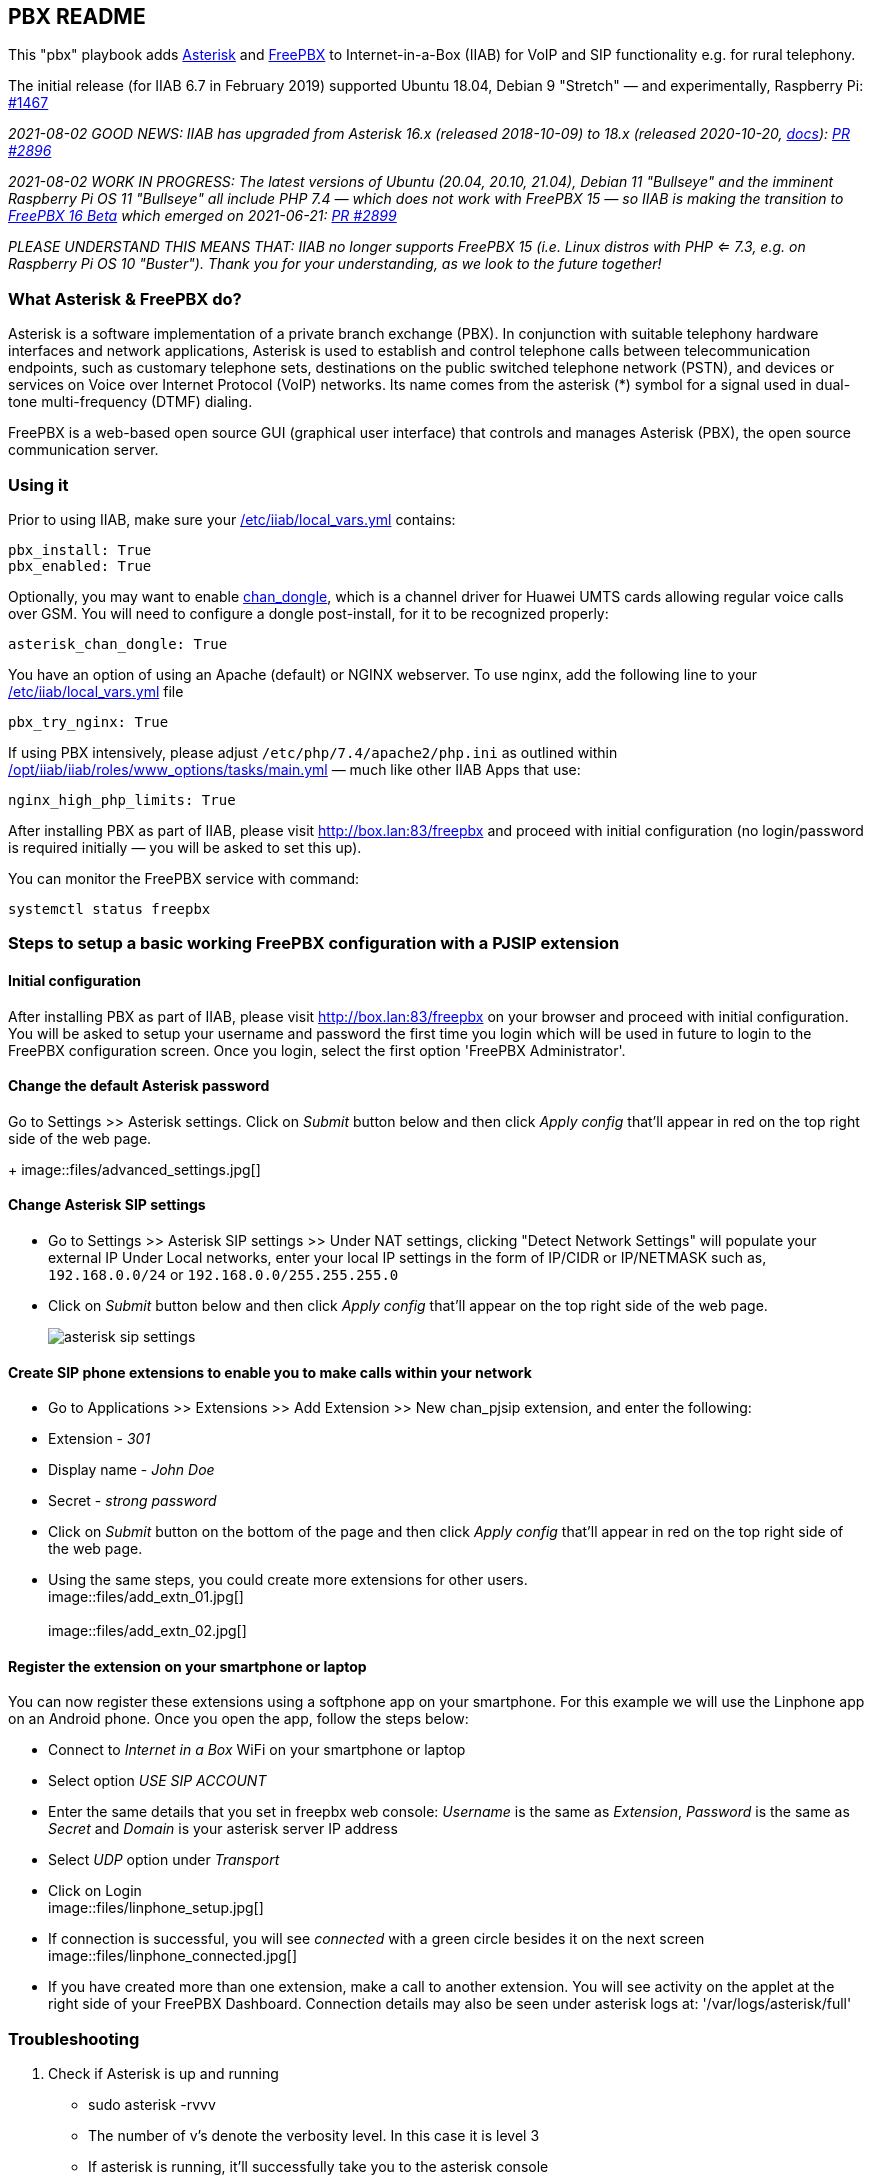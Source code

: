== PBX README

This "pbx" playbook adds https://asterisk.org/[Asterisk] and https://freepbx.org/[FreePBX] to Internet-in-a-Box (IIAB) for VoIP and SIP functionality e.g. for rural telephony.

The initial release (for IIAB 6.7 in February 2019) supported Ubuntu 18.04, Debian 9 "Stretch" — and experimentally, Raspberry Pi: https://github.com/iiab/iiab/issues/1467[#1467]

_2021-08-02 GOOD NEWS: IIAB has upgraded from Asterisk 16.x (released 2018-10-09) to 18.x (released 2020-10-20, https://wiki.asterisk.org/wiki/display/AST/Asterisk+18+Documentation[docs]): https://github.com/iiab/iiab/pull/2896[PR #2896]_

_2021-08-02 WORK IN PROGRESS: The latest versions of Ubuntu (20.04, 20.10, 21.04), Debian 11 "Bullseye" and the imminent Raspberry Pi OS 11 "Bullseye" all include PHP 7.4 — which does not work with FreePBX 15 — so IIAB is making the transition to https://www.freepbx.org/freepbx-16-beta-is-here/[FreePBX 16 Beta^] which emerged on 2021-06-21: https://github.com/iiab/iiab/pull/2899[PR #2899]_

_PLEASE UNDERSTAND THIS MEANS THAT: IIAB no longer supports FreePBX 15 (i.e. Linux distros with PHP <= 7.3, e.g. on Raspberry Pi OS 10 "Buster"). Thank you for your understanding, as we look to the future together!_

=== What Asterisk & FreePBX do?

Asterisk is a software implementation of a private branch exchange (PBX). In conjunction with suitable telephony hardware interfaces and network applications, Asterisk is used to establish and control telephone calls between telecommunication endpoints, such as customary telephone sets, destinations on the public switched telephone network (PSTN), and devices or services on Voice over Internet Protocol (VoIP) networks. Its name comes from the asterisk (*) symbol for a signal used in dual-tone multi-frequency (DTMF) dialing.

FreePBX is a web-based open source GUI (graphical user interface) that controls and manages Asterisk (PBX), the open source communication server.

=== Using it

Prior to using IIAB, make sure your http://wiki.laptop.org/go/IIAB/FAQ#What_is_local_vars.yml_and_how_do_I_customize_it.3F[/etc/iiab/local_vars.yml] contains:
----
pbx_install: True
pbx_enabled: True
----

Optionally, you may want to enable https://github.com/wdoekes/asterisk-chan-dongle[chan_dongle], which is a channel driver for Huawei UMTS cards allowing regular voice calls over GSM. You will need to configure a dongle post-install, for it to be recognized properly:
----
asterisk_chan_dongle: True
----

You have an option of using an Apache (default) or NGINX webserver. To use nginx, add the following line to your http://wiki.laptop.org/go/IIAB/FAQ#What_is_local_vars.yml_and_how_do_I_customize_it.3F[/etc/iiab/local_vars.yml] file
----
pbx_try_nginx: True
----

If using PBX intensively, please adjust `/etc/php/7.4/apache2/php.ini` as outlined within https://github.com/iiab/iiab/blob/master/roles/www_options/tasks/main.yml#L88-L131[/opt/iiab/iiab/roles/www_options/tasks/main.yml] — much like other IIAB Apps that use:
----
nginx_high_php_limits: True
----

After installing PBX as part of IIAB, please visit http://box.lan:83/freepbx and proceed with initial configuration (no login/password is required initially — you will be asked to set this up).

You can monitor the FreePBX service with command:
----
systemctl status freepbx
----


=== Steps to setup a basic working FreePBX configuration with a PJSIP extension

==== Initial configuration

After installing PBX as part of IIAB, please visit http://box.lan:83/freepbx on your browser and proceed with initial configuration. You will be asked to setup your username and password the first time you login which will be used in future to login to the FreePBX configuration screen. Once you login, select the first option 'FreePBX Administrator'.

==== Change the default Asterisk password

Go to Settings >> Asterisk settings. Click on _Submit_ button below and then click _Apply config_ that'll appear in red on the top right side of the web page.
+
image::files/advanced_settings.jpg[]

==== Change Asterisk SIP settings

* Go to Settings >> Asterisk SIP settings >> Under NAT settings, clicking "Detect Network Settings" will populate your external IP Under Local networks, enter your local IP settings in the form of IP/CIDR or IP/NETMASK such as, `192.168.0.0/24` or `192.168.0.0/255.255.255.0`
* Click on _Submit_ button below and then click _Apply config_ that'll appear on the top right side of the web page.
+
image::files/asterisk_sip_settings.jpg[]

==== Create SIP phone extensions to enable you to make calls within your network

* Go to Applications >> Extensions >> Add Extension >> New chan_pjsip extension, and enter the following:
* Extension - _301_
* Display name - _John Doe_
* Secret - _strong password_
* Click on _Submit_ button on the bottom of the page and then click _Apply config_ that'll appear in red on the top right side of the web page.
* Using the same steps, you could create more extensions for other users.
  +
image::files/add_extn_01.jpg[]
  + 
  +
image::files/add_extn_02.jpg[]

==== Register the extension on your smartphone or laptop

You can now register these extensions using a softphone app on your smartphone. For this example we will use the Linphone app on an Android phone. Once you open the app, follow the steps below:

* Connect to _Internet in a Box_ WiFi on your smartphone or laptop
* Select option _USE SIP ACCOUNT_
* Enter the same details that you set in freepbx web console: _Username_ is the same as _Extension_, _Password_ is the same as _Secret_ and _Domain_ is your asterisk server IP address
* Select _UDP_ option under _Transport_
* Click on Login
  +
image::files/linphone_setup.jpg[]

* If connection is successful, you will see _connected_ with a green circle besides it on the next screen
  +
image::files/linphone_connected.jpg[]
* If you have created more than one extension, make a call to another extension. You will see activity on the applet at the right side of your FreePBX Dashboard. Connection details may also be seen under asterisk logs at: '/var/logs/asterisk/full'


=== Troubleshooting

. Check if Asterisk is up and running
  * sudo asterisk -rvvv
  * The number of v's denote the verbosity level. In this case it is level 3
  * If asterisk is running, it'll successfully take you to the asterisk console

. If you see a _Asterisk is not connected_ in red on the FreePBX web console, check if asterisk is running using this command `systemctl status asterisk` on the terminal. Output should show the status as active(running). If not running, please restart asterisk using the command `sudo fwconsole restart`

. If you see a _fwconsole read_ error when you save settings, execute the command `sudo fwconsole chown` followed by `sudo fwconsole reload` on your terminal

=== Some useful Asterisk commands and information

. `sudo asterisk -rvvvv`
  - To reach asterisk CLI.
  - Note: The number of v's denote the verbosity level. In this case, it is 4

. `asterisk -rx "pjsip show endpoints"`
  - This helps execute a command outside of the CLI, for use in a script

. `core show help`
  - To see all available asterisk commands

. `pjsip show [tab]` or `pjsip show ?`
  - To see all commands that start with `pjsip show`. You may try this with any command to see how to use it.

=== Additional information for using FreePBX

. If you forget your FreePBX password, you could bypass it using the command `sudo fwconsole <session id>` and then refersh the web page. To get the session id, press `Ctrl + a` which will highlight all the text on the page. The text highlighted in the middle of the page, is the session id
  +
image::files/pwdless_login.jpg[]

. Once you've logged in, change your password under Admin >> Administrators. On the right side, you will see the list of available users. You can select the appropriate user and change the password.
  +
image::files/password_change.jpg[]

. User control panel
  - If you'd like to allow users to manage some of their own settings and view their statistics, you need to install _User Control Panel_ from Admin >> Module Admin >> Check online

=== Raspberry Pi known issues

+++<del>+++ As of 2019-02-14, "systemctl restart freepbx" failed more than 50% of the time when run on a http://wiki.laptop.org/go/IIAB/FAQ#What_services_.28IIAB_apps.29_are_suggested_during_installation.3F[BIG-sized] install of IIAB 6.7 on RPi 3 or RPi 3 B+.

+++<del>+++ It is possible that FreePBX restarts much more reliably when run on a MIN-sized install of IIAB?  Please http://wiki.laptop.org/go/IIAB/FAQ#What_are_the_best_places_for_community_support.3F[contact us] if you can assist here in any way: https://github.com/iiab/iiab/issues/1493[#1493]

=== Raspberry Pi Zero W Warning

Node.js applications like Asterisk/FreePBX, Node-RED and Sugarizer won't work on Raspberry Pi Zero W (ARMv6) if you installed Node.js while on RPi 3, 3 B+ (ARMv7) or RPi 4 (ARMv8).  If necessary, run `apt remove nodejs` or `apt purge nodejs` then `rm /etc/apt/sources.list.d/nodesource.list; apt update` then (https://nodered.org/docs/hardware/raspberrypi#swapping-sd-cards[attempt!]) to https://github.com/iiab/iiab/blob/master/roles/nodejs/tasks/main.yml[install Node.js] _on the Raspberry Pi Zero W itself_ (a better approach than "cd /opt/iiab/iiab; ./runrole nodejs" is to try `apt install nodejs` or try installing the tar file mentioned at https://github.com/iiab/iiab/issues/2082#issuecomment-569344617[#2082]).  You might also need `apt install npm`.  Whatever versions of Node.js and npm you install, make sure `/etc/iiab/iiab_state.yml` contains the line `nodejs_installed: True` (add it if nec!)  Finally, proceed to install Asterisk/FreePBX, Node-RED and/or Sugarizer. https://github.com/iiab/iiab/issues/1799[#1799]

Please also check the "Known Issues" at the bottom of https://github.com/iiab/iiab/wiki#our-evolution[IIAB's latest release notes].

=== Attribution

This "pbx" playbook was heavily inspired by Yannik Sembritzki's  https://github.com/Yannik/ansible-role-asterisk[Asterisk] and FreePBX https://github.com/Yannik/ansible-role-freepbx[FreePBX] Ansible work, Thank You!
